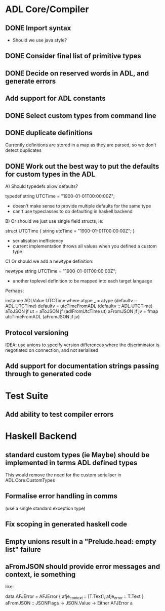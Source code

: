 * ADL Core/Compiler
** DONE Import syntax
    - Should we use java style?
** DONE Consider final list of primitive types
** DONE Decide on reserved words in ADL, and generate errors
** Add support for ADL constants 
** DONE Select custom types from command line
** DONE duplicate definitions
Currently definitions are stored in a map as they are parsed, so we don't detect duplicates

** DONE Work out the best way to put the defaults for custom types in the ADL

  A) Should typedefs allow defaults?

    typedef string UTCTime = "1900-01-01T00:00:00Z";

    - doesn't make sense to provide multiple defaults for the same type
    - can't use typeclasses to do defaulting in haskell backend

  B) Or should we just use single field structs, ie:

    struct UTCTime { string utcTime = "1900-01-01T00:00:00Z"; }

    - serialisation inefficiency
    - current implementation throws all values when you defined a custom type

  C) Or should we add a newtype definition:

    newtype string UTCTime = "1900-01-01T00:00:00Z";

    - another toplevel definition to be mapped into each target language


Perhaps:

instance ADLValue UTCTime where
  atype _ = atype (defaultv :: ADL.UTCTime)
  defaultv = utcTimeFromADL (defaultv :: ADL.UTCTime)
  aToJSON jf ut = aToJSON jf (adlFromUtcTime ut)
  aFromJSON jf jv = fmap utcTimeFromADL (aFromJSON jf jv)


** Protocol versioning
IDEA: use unions to specify version differences where the
discriminator is negotiated on connection, and not serialised
** Add support for documentation strings passing through to generated code

* Test Suite
** Add ability to test compiler errors

* Haskell Backend
** standard custom types (ie Maybe) should be implemented in terms  ADL defined types
This would remove the need for the custom serialiser in ADL.Core.CustomTypes

** Formalise error handling in comms
(use a single standard exception type)
** Fix scoping in generated haskell code

** Empty unions result in a "Prelude.head: empty list" failure

** aFromJSON should provide error messages and context, ie something
  like:

      data AFJError = AFJError { afje_context :: [T.Text], afje_error ::  T.Text }
      aFromJSON :: JSONFlags -> JSON.Value -> Either AFJError a




